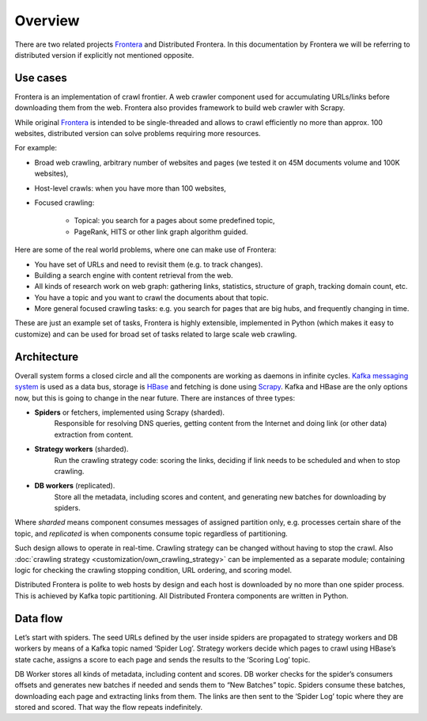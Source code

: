 ========
Overview
========

There are two related projects `Frontera`_ and Distributed Frontera. In this documentation by Frontera we will be
referring to distributed version if explicitly not mentioned opposite.

Use cases
---------
Frontera is an implementation of crawl frontier. A web crawler component used for accumulating URLs/links before
downloading them from the web. Frontera also provides framework to build web crawler with Scrapy.

While original `Frontera`_ is intended to be single-threaded and allows to crawl efficiently no more than approx. 100
websites, distributed version can solve problems requiring more resources.

For example:

* Broad web crawling, arbitrary number of websites and pages (we tested it on 45M documents volume and 100K websites),
* Host-level crawls: when you have more than 100 websites,
* Focused crawling:

    * Topical: you search for a pages about some predefined topic,
    * PageRank, HITS or other link graph algorithm guided.

Here are some of the real world problems, where one can make use of Frontera:

* You have set of URLs and need to revisit them (e.g. to track changes).
* Building a search engine with content retrieval from the web.
* All kinds of research work on web graph: gathering links, statistics, structure of graph, tracking domain count, etc.
* You have a topic and you want to crawl the documents about that topic.
* More general focused crawling tasks: e.g. you search for pages that are big hubs, and frequently changing in time.

These are just an example set of tasks, Frontera is highly extensible, implemented in Python (which makes it easy to
customize) and can be used for broad set of tasks related to large scale web crawling.


Architecture
------------
Overall system forms a closed circle and all the components are working as daemons in infinite cycles.
`Kafka messaging system`_ is used as a data bus, storage is `HBase`_ and fetching is done using `Scrapy`_. Kafka and HBase
are the only options now, but this is going to change in the near future. There are instances of three types:

- **Spiders** or fetchers, implemented using Scrapy (sharded).
    Responsible for resolving DNS queries, getting content from the Internet and doing link (or other data) extraction
    from content.
- **Strategy workers** (sharded).
    Run the crawling strategy code: scoring the links, deciding if link needs to be scheduled and when to stop crawling.
- **DB workers** (replicated).
    Store all the metadata, including scores and content, and generating new batches for downloading by spiders.

Where *sharded* means component consumes messages of assigned partition only, e.g. processes certain share of the topic,
and *replicated* is when components consume topic regardless of partitioning.

Such design allows to operate in real-time. Crawling strategy can be changed without having to stop the crawl. Also
:doc:`crawling strategy <customization/own_crawling_strategy>` can be implemented as a separate module; containing logic for checking the crawling stopping
condition, URL ordering, and scoring model.

Distributed Frontera is polite to web hosts by design and each host is downloaded by no more than one spider process.
This is achieved by Kafka topic partitioning. All Distributed Frontera components are written in Python.

.. image:: images/frontera-design.png

Data flow
---------
Let’s start with spiders. The seed URLs defined by the user inside spiders are propagated to strategy workers and DB
workers by means of a Kafka topic named ‘Spider Log’. Strategy workers decide which pages to crawl using HBase’s state
cache, assigns a score to each page and sends the results to the ‘Scoring Log’ topic.

DB Worker stores all kinds of metadata, including content and scores. DB worker checks for the spider’s consumers
offsets and generates new batches if needed and sends them to “New Batches” topic. Spiders consume these batches,
downloading each page and extracting links from them. The links are then sent to the ‘Spider Log’ topic where they are
stored and scored. That way the flow repeats indefinitely.

.. _`Kafka messaging system`: http://kafka.apache.org/
.. _`HBase`: http://hbase.apache.org/
.. _`Scrapy`: http://scrapy.org/
.. _`Frontera`: http://github.com/scrapinghub/frontera